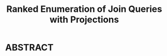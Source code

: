 :PROPERTIES:
:ID:       b3c2ad79-c0b0-4133-95c6-bc940c6e57ad
:NOTER_DOCUMENT: attachments/pdf/6/p1024-deep.pdf
:END:
#+TITLE: Ranked Enumeration of Join Queries with Projections
#+AUTHOR: Yang Yingchao
#+EMAIL:  yang.yingchao@qq.com
#+OPTIONS:  ^:nil _:nil H:7 num:t toc:2 \n:nil ::t |:t -:t f:t *:t tex:t d:(HIDE) tags:not-in-toc author:nil
#+STARTUP:  align nodlcheck oddeven lognotestate 
#+SEQ_TODO: TODO(t) INPROGRESS(i) WAITING(w@) | DONE(d) CANCELED(c@)
#+TAGS:     noexport(n)
#+LANGUAGE: en
#+EXCLUDE_TAGS: noexport


* ABSTRACT
:PROPERTIES:
:NOTER_DOCUMENT: attachments/pdf/6/p1024-deep.pdf
:NOTER_PAGE: 1
:CUSTOM_ID: h:bc1d35fd-c110-4dd9-a3e4-27da14c986f7
:END:
